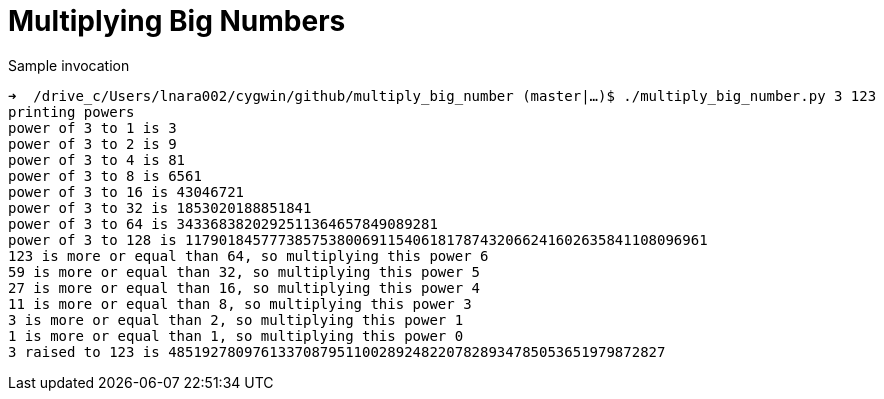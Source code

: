 Multiplying Big Numbers
=======================

.Sample invocation
----
➜  /drive_c/Users/lnara002/cygwin/github/multiply_big_number (master|…)$ ./multiply_big_number.py 3 123
printing powers
power of 3 to 1 is 3
power of 3 to 2 is 9
power of 3 to 4 is 81
power of 3 to 8 is 6561
power of 3 to 16 is 43046721
power of 3 to 32 is 1853020188851841
power of 3 to 64 is 3433683820292511364657849089281
power of 3 to 128 is 11790184577738575380069115406181787432066241602635841108096961
123 is more or equal than 64, so multiplying this power 6
59 is more or equal than 32, so multiplying this power 5
27 is more or equal than 16, so multiplying this power 4
11 is more or equal than 8, so multiplying this power 3
3 is more or equal than 2, so multiplying this power 1
1 is more or equal than 1, so multiplying this power 0
3 raised to 123 is 48519278097613370879511002892482207828934785053651979872827
----



